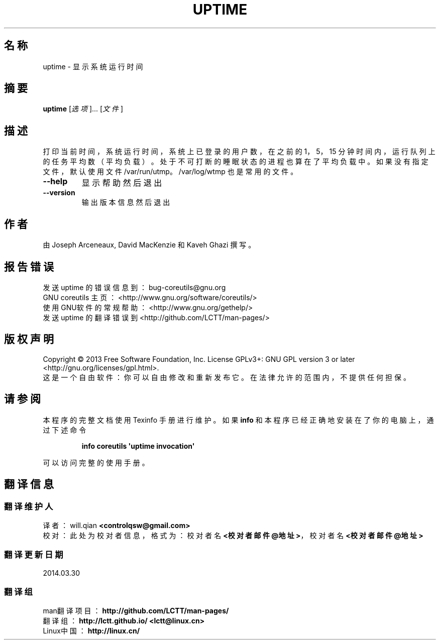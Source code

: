 .\" DO NOT MODIFY THIS FILE!  It was generated by help2man 1.35.
.\"*******************************************************************
.\"
.\" This file was generated with po4a. Translate the source file.
.\"
.\"*******************************************************************
.TH UPTIME 1 2013年10月 "GNU coreutils 8.21" 用户命令
.SH 名称
uptime \- 显示系统运行时间
.SH 摘要
\fBuptime\fP [\fI选项\fP]... [\fI文件\fP]
.SH 描述
.\" Add any additional description here
.PP
打印当前时间， 系统运行时间， 系统上已登录的用户数， 在之前的 1， 5， 15 分钟时间内， 运行队列上的任务平均数 （平均负载）。
处于不可打断的睡眠状态的进程也算在了平均负载中。 如果没有指定文件，默认使用文件 /var/run/utmp。 /var/log/wtmp
也是常用的文件。
.TP 
\fB\-\-help\fP
显示帮助然后退出
.TP 
\fB\-\-version\fP
输出版本信息然后退出
.SH 作者
由 Joseph Arceneaux, David MacKenzie 和 Kaveh Ghazi 撰写。
.SH 报告错误
发送 uptime 的错误信息到： bug\-coreutils@gnu.org
.br
GNU coreutils 主页： <http://www.gnu.org/software/coreutils/>
.br
使用GNU软件的常规帮助： <http://www.gnu.org/gethelp/>
.br
发送 uptime 的翻译错误到 <http://github.com/LCTT/man\-pages/>
.SH 版权声明
Copyright \(co 2013 Free Software Foundation, Inc.  License GPLv3+: GNU GPL
version 3 or later <http://gnu.org/licenses/gpl.html>.
.br
这是一个自由软件： 你可以自由修改和重新发布它。 在法律允许的范围内， 不提供任何担保。
.SH 请参阅
本程序的完整文档使用 Texinfo 手册进行维护。如果 \fBinfo\fP 和本程序已经正确地安装在了你的电脑上，通过下述命令
.IP
\fBinfo coreutils \(aquptime invocation\(aq\fP
.PP
可以访问完整的使用手册。
.SH 翻译信息
.SS 翻译维护人
译者：
.ta 
will.qian \fB<controlqsw@gmail.com>\fP
.br
校对：
.ta 
此处为校对者信息， 格式为： 校对者名 \fB<校对者邮件@地址>\fP， 校对者名 \fB<校对者邮件@地址>\fP
.br
.SS 翻译更新日期
2014.03.30
.SS 翻译组
man翻译项目 ： \fBhttp://github.com/LCTT/man\-pages/\fP
.br
翻译组 ： \fBhttp://lctt.github.io/ <lctt@linux.cn>\fP
.br
Linux中国 ： \fBhttp://linux.cn/\fP
